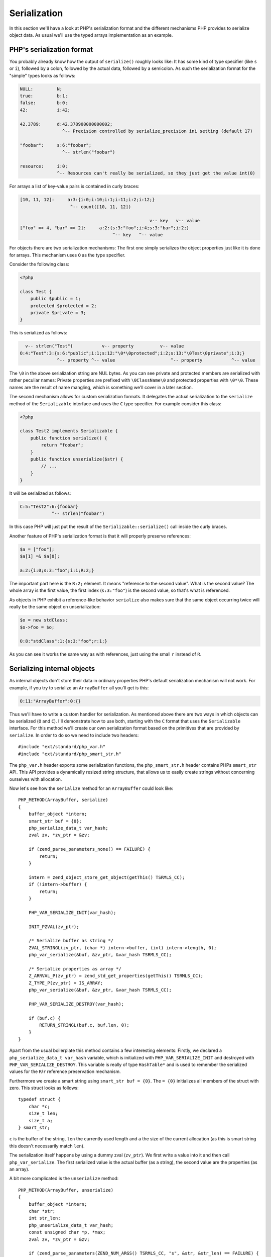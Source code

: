 Serialization
=============

In this section we'll have a look at PHP's serialization format and the different mechanisms PHP provides to serialize
object data. As usual we'll use the typed arrays implementation as an example.

PHP's serialization format
--------------------------

You probably already know how the output of ``serialize()`` roughly looks like: It has some kind of type specifier (like
``s`` or ``i``), followed by a colon, followed by the actual data, followed by a semicolon. As such the serialization
format for the "simple" types looks as follows:

.. code-block:: none

    NULL:         N;
    true:         b:1;
    false:        b:0;
    42:           i:42;

    42.3789:      d:42.378900000000002;
                    ^-- Precision controlled by serialize_precision ini setting (default 17)

    "foobar":     s:6:"foobar";
                    ^-- strlen("foobar")

    resource:     i:0;
                  ^-- Resources can't really be serialized, so they just get the value int(0)

For arrays a list of key-value pairs is contained in curly braces:

.. code-block:: none

    [10, 11, 12]:     a:3:{i:0;i:10;i:1;i:11;i:2;i:12;}
                       ^-- count([10, 11, 12])

                                                     v-- key   v-- value
    ["foo" => 4, "bar" => 2]:     a:2:{s:3:"foo";i:4;s:3:"bar";i:2;}
                                       ^-- key   ^-- value

For objects there are two serialization mechanisms: The first one simply serializes the object properties just like it
is done for arrays. This mechanism uses ``O`` as the type specifier.

Consider the following class:

.. code-block:: php

    <?php

    class Test {
        public $public = 1;
        protected $protected = 2;
        private $private = 3;
    }

This is serialized as follows:

.. code-block:: none

      v-- strlen("Test")           v-- property          v-- value
    O:4:"Test":3:{s:6:"public";i:1;s:12:"\0*\0protected";i:2;s:13:"\0Test\0private";i:3;}
                  ^-- property ^-- value                     ^-- property           ^-- value

The ``\0`` in the above serialization string are NUL bytes. As you can see private and protected members are serialized
with rather peculiar names: Private properties are prefixed with ``\0ClassName\0`` and protected properties with
``\0*\0``. These names are the result of name mangling, which is something we'll cover in a later section.

The second mechanism allows for custom serialization formats. It delegates the actual serialization to the ``serialize``
method of the ``Serializable`` interface and uses the ``C`` type specifier. For example consider this class:

.. code-block:: php

    <?php

    class Test2 implements Serializable {
        public function serialize() {
            return "foobar";
        }
        public function unserialize($str) {
            // ...
        }
    }

It will be serialized as follows:

.. code-block:: none

    C:5:"Test2":6:{foobar}
                ^-- strlen("foobar")

In this case PHP will just put the result of the ``Serializable::serialize()`` call inside the curly braces.

Another feature of PHP's serialization format is that it will properly preserve references:

.. code-block:: none

    $a = ["foo"];
    $a[1] =& $a[0];

    a:2:{i:0;s:3:"foo";i:1;R:2;}

The important part here is the ``R:2;`` element. It means "reference to the second value". What is the second value?
The whole array is the first value, the first index (``s:3:"foo"``) is the second value, so that's what is referenced.

As objects in PHP exhibit a reference-like behavior ``serialize`` also makes sure that the same object occurring twice
will really be the same object on unserialization:

.. code-block:: none

    $o = new stdClass;
    $o->foo = $o;

    O:8:"stdClass":1:{s:3:"foo";r:1;}

As you can see it works the same way as with references, just using the small ``r`` instead of ``R``.

Serializing internal objects
----------------------------

As internal objects don't store their data in ordinary properties PHP's default serialization mechanism will not work.
For example, if you try to serialize an ``ArrayBuffer`` all you'll get is this:

.. code-block:: none

    O:11:"ArrayBuffer":0:{}

Thus we'll have to write a custom handler for serialization. As mentioned above there are two ways in which objects can
be serialized (``O`` and ``C``). I'll demonstrate how to use both, starting with the ``C`` format that uses the
``Serializable`` interface. For this method we'll create our own serialization format based on the primitives that are
provided by ``serialize``. In order to do so we need to include two headers::

    #include "ext/standard/php_var.h"
    #include "ext/standard/php_smart_str.h"

The ``php_var.h`` header exports some serialization functions, the ``php_smart_str.h`` header contains PHPs
``smart_str`` API. This API provides a dynamically resized string structure, that allows us to easily create strings
without concerning ourselves with allocation.

Now let's see how the ``serialize`` method for an ``ArrayBuffer`` could look like::

    PHP_METHOD(ArrayBuffer, serialize)
    {
        buffer_object *intern;
        smart_str buf = {0};
        php_serialize_data_t var_hash;
        zval zv, *zv_ptr = &zv;

        if (zend_parse_parameters_none() == FAILURE) {
            return;
        }

        intern = zend_object_store_get_object(getThis() TSRMLS_CC);
        if (!intern->buffer) {
            return;
        }

        PHP_VAR_SERIALIZE_INIT(var_hash);

        INIT_PZVAL(zv_ptr);

        /* Serialize buffer as string */
        ZVAL_STRINGL(zv_ptr, (char *) intern->buffer, (int) intern->length, 0);
        php_var_serialize(&buf, &zv_ptr, &var_hash TSRMLS_CC);

        /* Serialize properties as array */
        Z_ARRVAL_P(zv_ptr) = zend_std_get_properties(getThis() TSRMLS_CC);
        Z_TYPE_P(zv_ptr) = IS_ARRAY;
        php_var_serialize(&buf, &zv_ptr, &var_hash TSRMLS_CC);

        PHP_VAR_SERIALIZE_DESTROY(var_hash);

        if (buf.c) {
            RETURN_STRINGL(buf.c, buf.len, 0);
        }
    }

Apart from the usual boilerplate this method contains a few interesting elements: Firstly, we declared a
``php_serialize_data_t var_hash`` variable, which is initialized with ``PHP_VAR_SERIALIZE_INIT`` and destroyed with
``PHP_VAR_SERIALIZE_DESTROY``. This variable is really of type ``HashTable*`` and is used to remember the serialized
values for the ``R``/``r`` reference preservation mechanism.

Furthermore we create a smart string using ``smart_str buf = {0}``. The ``= {0}`` initializes all members of the struct
with zero. This struct looks as follows::

    typedef struct {
        char *c;
        size_t len;
        size_t a;
    } smart_str;

``c`` is the buffer of the string, ``len`` the currently used length and ``a`` the size of the current allocation (as
this is smart string this doesn't necessarily match ``len``).

The serialization itself happens by using a dummy zval (``zv_ptr``). We first write a value into it and then call
``php_var_serialize``. The first serialized value is the actual buffer (as a string), the second value are the
properties (as an array).

A bit more complicated is the ``unserialize`` method::

    PHP_METHOD(ArrayBuffer, unserialize)
    {
        buffer_object *intern;
        char *str;
        int str_len;
        php_unserialize_data_t var_hash;
        const unsigned char *p, *max;
        zval zv, *zv_ptr = &zv;

        if (zend_parse_parameters(ZEND_NUM_ARGS() TSRMLS_CC, "s", &str, &str_len) == FAILURE) {
            return;
        }

        intern = zend_object_store_get_object(getThis() TSRMLS_CC);

        if (intern->buffer) {
            zend_throw_exception(
                NULL, "Cannot call unserialize() on an already constructed object", 0 TSRMLS_CC
            );
            return;
        }

        PHP_VAR_UNSERIALIZE_INIT(var_hash);

        p = (unsigned char *) str;
        max = (unsigned char *) str + str_len;

        INIT_ZVAL(zv);
        if (!php_var_unserialize(&zv_ptr, &p, max, &var_hash TSRMLS_CC)
            || Z_TYPE_P(zv_ptr) != IS_STRING || Z_STRLEN_P(zv_ptr) == 0) {
            zend_throw_exception(NULL, "Could not unserialize buffer", 0 TSRMLS_CC);
            goto exit;
        }

        intern->buffer = Z_STRVAL_P(zv_ptr);
        intern->length = Z_STRLEN_P(zv_ptr);

        INIT_ZVAL(zv);
        if (!php_var_unserialize(&zv_ptr, &p, max, &var_hash TSRMLS_CC)
            || Z_TYPE_P(zv_ptr) != IS_ARRAY) {
            zend_throw_exception(NULL, "Could not unserialize properties", 0 TSRMLS_CC);
            goto exit;
        }

        if (zend_hash_num_elements(Z_ARRVAL_P(zv_ptr)) != 0) {
            zend_hash_copy(
                zend_std_get_properties(getThis() TSRMLS_CC), Z_ARRVAL_P(zv_ptr),
                (copy_ctor_func_t) zval_add_ref, NULL, sizeof(zval *)
            );
        }

    exit:
        zval_dtor(zv_ptr);
        PHP_VAR_UNSERIALIZE_DESTROY(var_hash);
    }

The ``unserialize`` method again declares a ``var_hash`` variable, this time of type ``php_unserialize_data_t``,
initialized with ``PHP_VAR_UNSERIALIZE_INIT`` and destructed with ``PHP_VAR_UNSERIALIZE_DESTROY``. It has pretty much
the same function as its serialize equivalent: Storing variables for ``R``/``r``.

In order to use the ``php_var_unserialize`` function we need two pointers to the serialized string: The first one is
``p``, which is the current position in the string. The second one is ``max`` and points to the end of the string. The
``p`` position is passed to ``php_var_unserialize`` by-reference and will be modified to point to the start of the next
value that is to be unserialized.

The first unserialization reads the buffer, the second the properties. The largest part of the code is various error
handling. PHP has a long history of serialization related crashes (and security issues), so one should be careful to
ensure all the data is valid. You should also not forget that methods like ``unserialize`` even though they have a
special meaning can still called as normal methods. In order to prevent such calls the above call aborts if
``intern->buffer`` is already set.

Now lets look at the second serialization mechanism, which will be used for the buffer views. In order to implement the
``O`` serialization we'll need a custom ``get_properties`` handler (which returns the "properties" to serialize)
and a ``__wakeup`` method (which restores the state from the serialized properties).

The ``get_properties`` handler allows you to fetch the properties of an object as a hashtable. The engine does this in
various places one of them being ``O`` serialization. Thus we can use this handler to return the views buffer object,
offset and length as properties, which will then be serialized just like any other property::

    static HashTable *array_buffer_view_get_properties(zval *obj TSRMLS_DC)
    {
        buffer_view_object *intern = zend_object_store_get_object(obj TSRMLS_CC);
        HashTable *ht = zend_std_get_properties(obj TSRMLS_CC);
        zval *zv;

        if (!intern->buffer_zval) {
            return ht;
        }

        Z_ADDREF_P(intern->buffer_zval);
        zend_hash_update(ht, "buffer", sizeof("buffer"), &intern->buffer_zval, sizeof(zval *), NULL);

        MAKE_STD_ZVAL(zv);
        ZVAL_LONG(zv, intern->offset);
        zend_hash_update(ht, "offset", sizeof("offset"), &zv, sizeof(zval *), NULL);

        MAKE_STD_ZVAL(zv);
        ZVAL_LONG(zv, intern->length);
        zend_hash_update(ht, "length", sizeof("length"), &zv, sizeof(zval *), NULL);

        return ht;
    }

Note that these magic properties will now also turn up in the debugging output, which in this case is probably a good
idea. Also the properties will be accessible as "normal" properties, but only after this handler has been called. E.g.
you would be able to access the ``$view->buffer`` property after serializing the object. We can't really do anything
against this side-effect (other than using the other serialization method).

In order to restore the state after unserialization we implement the ``__wakeup`` magic method. This method is called
right after unserialization and allows you to read the object properties and reconstruct the internal state from them::

    PHP_FUNCTION(array_buffer_view_wakeup)
    {
        buffer_view_object *intern;
        HashTable *props;
        zval **buffer_zv, **offset_zv, **length_zv;

        if (zend_parse_parameters_none() == FAILURE) {
            return;
        }

        intern = zend_object_store_get_object(getThis() TSRMLS_CC);

        if (intern->buffer_zval) {
            zend_throw_exception(
                NULL, "Cannot call __wakeup() on an already constructed object", 0 TSRMLS_CC
            );
            return;
        }

        props = zend_std_get_properties(getThis() TSRMLS_CC);

        if (zend_hash_find(props, "buffer", sizeof("buffer"), (void **) &buffer_zv) == SUCCESS
         && zend_hash_find(props, "offset", sizeof("offset"), (void **) &offset_zv) == SUCCESS
         && zend_hash_find(props, "length", sizeof("length"), (void **) &length_zv) == SUCCESS
         && Z_TYPE_PP(buffer_zv) == IS_OBJECT
         && Z_TYPE_PP(offset_zv) == IS_LONG && Z_LVAL_PP(offset_zv) >= 0
         && Z_TYPE_PP(length_zv) == IS_LONG && Z_LVAL_PP(length_zv) > 0
         && instanceof_function(Z_OBJCE_PP(buffer_zv), array_buffer_ce TSRMLS_CC)
        ) {
            buffer_object *buffer_intern = zend_object_store_get_object(*buffer_zv TSRMLS_CC);
            size_t offset = Z_LVAL_PP(offset_zv), length = Z_LVAL_PP(length_zv);
            size_t bytes_per_element = buffer_view_get_bytes_per_element(intern);
            size_t max_length = (buffer_intern->length - offset) / bytes_per_element;

            if (offset < buffer_intern->length && length <= max_length) {
                Z_ADDREF_PP(buffer_zv);
                intern->buffer_zval = *buffer_zv;

                intern->offset = offset;
                intern->length = length;

                intern->buf.as_int8 = buffer_intern->buffer;
                intern->buf.as_int8 += offset;

                return;
            }
        }

        zend_throw_exception(
            NULL, "Invalid serialization data", 0 TSRMLS_CC
        );
    }

The method is more or less pure error-checking boilerplate (as is usual when dealing with serialization). The only
thing it really does is to fetch the three magic properties using ``zend_hash_find``, check their validity and then
initialize the internal object from them.

Denying serialization
---------------------

Sometimes objects can't be reasonably serialized. In this case you can deny serialization by assigning special
serialization handlers::

    ce->serialize = zend_class_serialize_deny;
    ce->unserialize = zend_class_unserialize_deny;

The ``serialize`` and ``unserialize`` class handlers are used to implement the ``Serializable`` interface, i.e. the
``C`` serialization. As such assigning to them will deny serialization and ``C`` unserialization, but will still allow
``O`` unserialization. To disallow that case too simply throw an error from ``__wakeup``::

    PHP_METHOD(SomeClass, __wakeup)
    {
        if (zend_parse_parameters_none() == FAILURE) {
            return;
        }

        zend_throw_exception(NULL, "Unserialization of SomeClass is not allowed", 0 TSRMLS_CC);
    }
